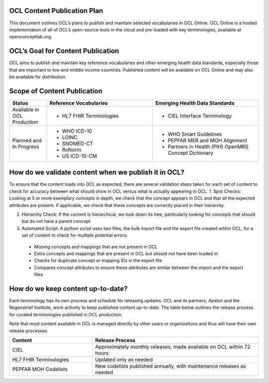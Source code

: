 OCL Content Publication Plan
----------------------------

This document outlines OCL’s plans to publish and maintain selected vocabularies in OCL Online. OCL Online is a hosted implementation
of all of OCL’s open-source tools in the cloud and pre-loaded with key terminologies, available at openconceptlab.org.

OCL’s Goal for Content Publication
----------------------------------
OCL aims to publish and maintain key reference vocabularies and other emerging health data standards, especially those that are
important to low and middle income countries. Published content will be available on OCL Online and may also be available for distribution.

Scope of Content Publication
----------------------------------

.. list-table::
   :widths: 30 85 85
   :header-rows: 1

   * - Status
     - Reference Vocabularies
     - Emerging Health Data Standards
   * - Available in OCL Production
     - - HL7 FHIR Terminologies
     - - CIEL Interface Terminology
   * - Planned and In Progress
     - - WHO ICD-10
       - LOINC
       - SNOMED-CT
       - RxNorm
       - US ICD-10-CM
     - - WHO Smart Guidelines
       - PEPFAR MER and MOH Alignment
       - Partners in Health (PIH) OpenMRS Concept Dictionary

How do we validate content when we publish it in OCL?
----------------------------------
To ensure that the content loads into OCL as expected, there are several validation steps taken for each set of content to check for accuracy between what should show in OCL versus what is actually appearing in OCL.
1. Spot Checks: Looking at 5 or more exemplary concepts in depth, we check that the concept appears in OCL and that all the expected attributes are present. If applicable, we check that these concepts are correctly placed in their hierarchy.

2. Hierarchy Check: If the content is hierarchical, we look down its tree, particularly looking for concepts that should but do not have a parent concept.

3. Automated Script: A python script uses two files, the bulk import file and the export file created within OCL, for a set of content to check for multiple potential errors:
  * Missing concepts and mappings that are not present in OCL
  * Extra concepts and mappings that are present in OCL but should not have been loaded in
  * Checks for duplicate concept or mapping IDs in the export file
  * Compares concept attributes to ensure these attributes are similar between the import and the export files


How do we keep content up-to-date?
----------------------------------
Each terminology has its own process and schedule for releasing updates. OCL and its partners, Apelon and the Regenstrief Institute,
work actively to keep published content up-to-date. The table below outlines the release process for curated terminologies published in OCL production.

Note that most content available in OCL is managed directly by other users or organizations and thus will have their own release processes.


.. list-table::
   :widths: 40 80
   :header-rows: 1

   * - Content
     - Release Process
   * - CIEL
     - Approximately monthly releases, made available on OCL within 72 hours
   * - HL7 FHIR Terminologies
     - Updated only as needed
   * - PEPFAR MOH Codelists
     - New codelists published annually, with maintenance releases as needed
